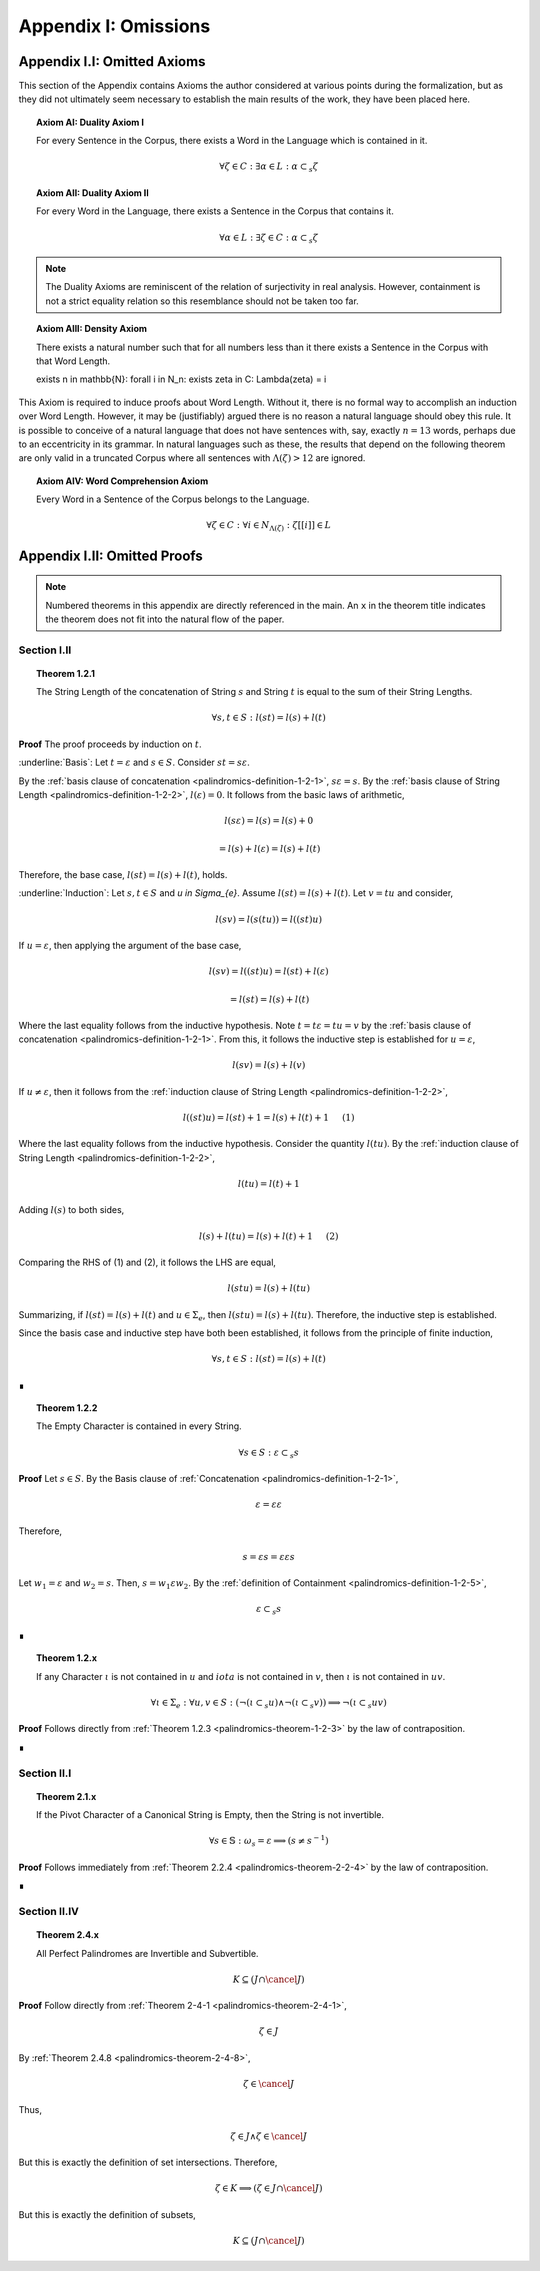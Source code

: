 .. _palindromics-appendix-i:

Appendix I: Omissions
=====================

.. _palindromics-appendix-i-i:

Appendix I.I: Omitted Axioms
----------------------------

This section of the Appendix contains Axioms the author considered at various points during the formalization, but as they did not ultimately seem necessary to establish the main results of the work, they have been placed here.

.. _palindromics-axiom-ai:

.. topic:: Axiom AI: Duality Axiom I

    For every Sentence in the Corpus, there exists a Word in the Language which is contained in it.

    .. math::

        \forall \zeta \in C: \exists \alpha \in L: \alpha \subset_s \zeta

.. _palindromics-axiom-aii:

.. topic:: Axiom AII: Duality Axiom II

    For every Word in the Language, there exists a Sentence in the Corpus that contains it.

    .. math::

        \forall \alpha \in L: \exists \zeta \in C: \alpha \subset_s \zeta 

.. note::

    The Duality Axioms are reminiscent of the relation of surjectivity in real analysis. However, containment is not a strict equality relation so this resemblance should not be taken too far.

.. _palindromics-axiom-aiii:

.. topic:: Axiom AIII: Density Axiom

    There exists a natural number such that for all numbers less than it there exists a Sentence in the Corpus with that Word Length.

    \exists n \in \mathbb{N}: \forall i \in N_n: \exists \zeta in C: \Lambda(\zeta) = i 

This Axiom is required to induce proofs about Word Length. Without it, there is no formal way to accomplish an induction over Word Length. However, it may be (justifiably) argued there is no reason a natural language should obey this rule. It is possible to conceive of a natural language that does not have sentences with, say, exactly :math:`n = 13` words, perhaps due to an eccentricity in its grammar. In natural languages such as these, the results that depend on the following theorem are only valid in a truncated Corpus where all sentences with :math:`\Lambda(\zeta) > 12` are ignored. 

.. _palindromics-axiom-aiv:

.. topic:: Axiom AIV: Word Comprehension Axiom

    Every Word in a Sentence of the Corpus belongs to the Language.

    .. math::

        \forall \zeta \in C: \forall i \in N_{\Lambda(\zeta)}: \zeta[[i]] \in L

.. _palindromics-appendix-i-ii:

Appendix I.II: Omitted Proofs
-----------------------------

.. note::

    Numbered theorems in this appendix are directly referenced in the main. An ``x`` in the theorem title indicates the theorem does not fit into the natural flow of the paper.

.. _palindromics-omitted-proofs-section-i-ii:

------------
Section I.II
------------

.. topic:: Theorem 1.2.1
    
    The String Length of the concatenation of String :math:`s` and String :math:`t` is equal to the sum of their String Lengths.

    .. math::
        
        \forall s,t \in S: l(st) = l(s) + l(t)

**Proof** The proof proceeds by induction on :math:`t`.

:underline:`Basis`: Let :math:`t = \varepsilon` and :math:`s \in S`. Consider :math:`st = s\varepsilon`.

By the :ref:`basis clause of concatenation <palindromics-definition-1-2-1>`, :math:`s\varepsilon = s`. By the :ref:`basis clause of String Length <palindromics-definition-1-2-2>`, :math:`l(\varepsilon) = 0`. It follows from the basic laws of arithmetic,

.. math::

    l(s\varepsilon) = l(s)  = l(s) + 0 

.. math::

    = l(s) + l(\varepsilon) = l(s) + l(t)

Therefore, the base case, :math:`l(st) = l(s) + l(t)`, holds.

:underline:`Induction`: Let :math:`s, t \in S` and `u \in \Sigma_{e}`. Assume :math:`l(st) = l(s) + l(t)`. Let :math:`v = tu` and consider,

.. math::

    l(sv) = l(s(tu)) = l((st)u)

If :math:`u = \varepsilon`, then applying the argument of the base case,

.. math::

    l(sv) = l((st)u) = l(st) + l(\varepsilon) 

.. math::

    = l(st) = l(s) + l(t)

Where the last equality follows from the inductive hypothesis. Note :math:`t = t\varepsilon = tu = v` by the :ref:`basis clause of concatenation <palindromics-definition-1-2-1>`. From this, it follows the inductive step is established for :math:`u = \varepsilon`,

.. math::

    l(sv) = l(s) + l(v)

If :math:`u \neq \varepsilon`, then it follows from the :ref:`induction clause of String Length <palindromics-definition-1-2-2>`,

.. math::

    l((st)u) = l(st) + 1 = l(s) + l(t) + 1 \quad \text{ (1) }

Where the last equality follows from the inductive hypothesis. Consider the quantity :math:`l(tu)`. By the :ref:`induction clause of String Length <palindromics-definition-1-2-2>`,

.. math::

    l(tu) = l(t) + 1

Adding :math:`l(s)` to both sides,

.. math::

    l(s) + l(tu) = l(s) + l(t) + 1 \quad \text{ (2) }

Comparing the RHS of (1) and (2), it follows the LHS are equal,

.. math::

    l(stu) = l(s) + l(tu)

Summarizing, if :math:`l(st) = l(s) + l(t)` and :math:`u \in \Sigma_{e}`, then :math:`l(stu) = l(s) + l(tu)`. Therefore, the inductive step is established. 

Since the basis case and inductive step have both been established, it follows from the principle of finite induction,

.. math::

    \forall s,t \in S: l(st) = l(s) + l(t)

∎

.. topic:: Theorem 1.2.2

    The Empty Character is contained in every String.

    .. math::

        \forall s \in S: \varepsilon \subset_s s

**Proof** Let :math:`s \in S`. By the Basis clause of :ref:`Concatenation <palindromics-definition-1-2-1>`, 

.. math::

    \varepsilon = \varepsilon\varepsilon

Therefore,

.. math::

    s = {\varepsilon}s = {\varepsilon\varepsilon}s

Let :math:`w_1 = \varepsilon` and :math:`w_2 = s`. Then, :math:`s = {w_1}\varepsilon{w_2}`. By the :ref:`definition of Containment <palindromics-definition-1-2-5>`, 

.. math::

    \varepsilon \subset_s s

∎

.. _palindromics-theorem-1-2-x:

.. topic:: Theorem 1.2.x

    If any Character :math:`\iota` is not contained in :math:`u` and :math:`iota` is not contained in :math:`v`, then :math:`\iota` is not contained in :math:`uv`.

    .. math::

        \forall \iota \in \Sigma_e: \forall u, v \in S: (\neg(\iota \subset_s u) \land \neg(\iota \subset_s v)) \implies \neg(\iota \subset_s uv)

**Proof** Follows directly from :ref:`Theorem 1.2.3 <palindromics-theorem-1-2-3>` by the law of contraposition.

∎


.. _palindromics-omitted-proofs-section-ii-i:

------------
Section II.I
------------

.. _palindromics-theorem-2-1-11:

.. topic:: Theorem 2.1.x

    If the Pivot Character of a Canonical String is Empty, then the String is not invertible.

    .. math::

        \forall s \in \mathbb{S}: \omega_s = \varepsilon \implies (s \neq s^{-1})

**Proof** Follows immediately from :ref:`Theorem 2.2.4 <palindromics-theorem-2-2-4>` by the law of contraposition.

∎

.. _palindromics-omitted-proofs-section-ii-iv:

-------------
Section II.IV
-------------


.. topic:: Theorem 2.4.x

    All Perfect Palindromes are Invertible and Subvertible.

    .. math::

        K \subseteq (J \cap \cancel{J})

**Proof** Follow directly from :ref:`Theorem 2-4-1 <palindromics-theorem-2-4-1>`,

.. math::

    \zeta \in J

By :ref:`Theorem 2.4.8 <palindromics-theorem-2-4-8>`,

.. math::

    \zeta \in \cancel{J}

Thus,

.. math::

    \zeta \in J \land \zeta \in \cancel{J}

But this is exactly the definition of set intersections. Therefore, 

.. math::

    \zeta \in K \implies (\zeta \in J \cap \cancel{J})

But this is exactly the definition of subsets,

.. math::

    K \subseteq (J \cap \cancel{J})
    